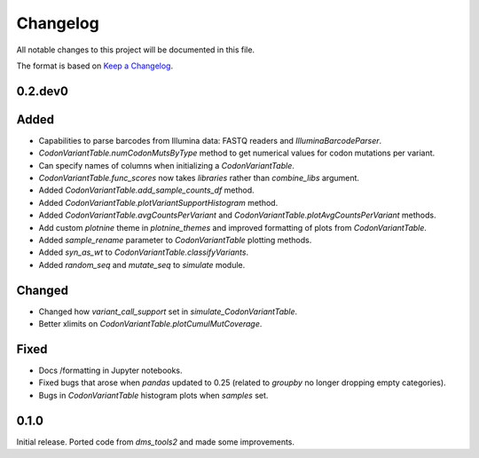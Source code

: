 =========
Changelog
=========

All notable changes to this project will be documented in this file.

The format is based on `Keep a Changelog <https://keepachangelog.com>`_.

0.2.dev0
--------

Added
-----
- Capabilities to parse barcodes from Illumina data: FASTQ readers and `IlluminaBarcodeParser`.

- `CodonVariantTable.numCodonMutsByType` method to get numerical values for codon mutations per variant.

- Can specify names of columns when initializing a `CodonVariantTable`.

- `CodonVariantTable.func_scores` now takes `libraries` rather than `combine_libs` argument.

- Added `CodonVariantTable.add_sample_counts_df` method.

- Added `CodonVariantTable.plotVariantSupportHistogram` method.

- Added `CodonVariantTable.avgCountsPerVariant` and `CodonVariantTable.plotAvgCountsPerVariant` methods.

- Add custom `plotnine` theme in `plotnine_themes` and improved formatting of plots from `CodonVariantTable`.

- Added `sample_rename` parameter to `CodonVariantTable` plotting methods.

- Added `syn_as_wt` to `CodonVariantTable.classifyVariants`.

- Added `random_seq` and `mutate_seq` to `simulate` module.

Changed
--------
- Changed how `variant_call_support` set in `simulate_CodonVariantTable`.

- Better xlimits on `CodonVariantTable.plotCumulMutCoverage`.

Fixed
-----
- Docs /formatting in Jupyter notebooks.

- Fixed bugs that arose when `pandas` updated to 0.25 (related to `groupby` no longer dropping empty categories).

- Bugs in `CodonVariantTable` histogram plots when `samples` set.

0.1.0
-----
Initial release. Ported code from `dms_tools2` and made some improvements.

